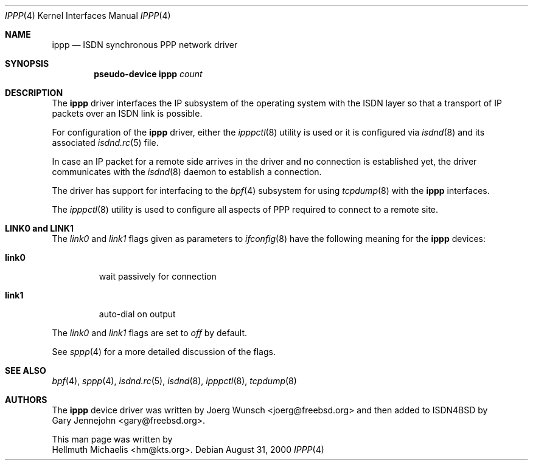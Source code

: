 .\" $NetBSD: ippp.4,v 1.3 2002/07/29 00:42:56 wiz Exp $
.\"
.\" Copyright (c) 1997, 2000 Hellmuth Michaelis. All rights reserved.
.\"
.\" Redistribution and use in source and binary forms, with or without
.\" modification, are permitted provided that the following conditions
.\" are met:
.\" 1. Redistributions of source code must retain the above copyright
.\"    notice, this list of conditions and the following disclaimer.
.\" 2. Redistributions in binary form must reproduce the above copyright
.\"    notice, this list of conditions and the following disclaimer in the
.\"    documentation and/or other materials provided with the distribution.
.\"
.\" THIS SOFTWARE IS PROVIDED BY THE AUTHOR AND CONTRIBUTORS ``AS IS'' AND
.\" ANY EXPRESS OR IMPLIED WARRANTIES, INCLUDING, BUT NOT LIMITED TO, THE
.\" IMPLIED WARRANTIES OF MERCHANTABILITY AND FITNESS FOR A PARTICULAR PURPOSE
.\" ARE DISCLAIMED.  IN NO EVENT SHALL THE AUTHOR OR CONTRIBUTORS BE LIABLE
.\" FOR ANY DIRECT, INDIRECT, INCIDENTAL, SPECIAL, EXEMPLARY, OR CONSEQUENTIAL
.\" DAMAGES (INCLUDING, BUT NOT LIMITED TO, PROCUREMENT OF SUBSTITUTE GOODS
.\" OR SERVICES; LOSS OF USE, DATA, OR PROFITS; OR BUSINESS INTERRUPTION)
.\" HOWEVER CAUSED AND ON ANY THEORY OF LIABILITY, WHETHER IN CONTRACT, STRICT
.\" LIABILITY, OR TORT (INCLUDING NEGLIGENCE OR OTHERWISE) ARISING IN ANY WAY
.\" OUT OF THE USE OF THIS SOFTWARE, EVEN IF ADVISED OF THE POSSIBILITY OF
.\" SUCH DAMAGE.
.\"
.\"	$Id: ippp.4,v 1.3 2002/07/29 00:42:56 wiz Exp $
.\"
.\" $FreeBSD$
.\"
.\"	last edit-date: [Thu Aug 31 10:40:17 2000]
.\"
.Dd August 31, 2000
.Dt IPPP 4
.Os
.Sh NAME
.Nm ippp
.Nd ISDN synchronous PPP network driver
.Sh SYNOPSIS
.Cd "pseudo-device ippp" Ar count
.Sh DESCRIPTION
The
.Nm
driver interfaces the IP subsystem of the operating system with the
ISDN layer so that a transport of IP packets over an ISDN link
is possible.
.Pp
For configuration of the
.Nm
driver, either the
.Xr ipppctl 8
utility is used or it is configured via
.Xr isdnd 8
and its associated
.Xr isdnd.rc 5
file.
.Pp
In case an IP packet for a remote side arrives in the driver and no
connection is established yet, the driver communicates with the
.Xr isdnd 8
daemon to establish a connection.
.Pp
The driver has support for interfacing to the
.Xr bpf 4
subsystem for using
.Xr tcpdump 8
with the
.Nm
interfaces.
.Pp
The
.Xr ipppctl 8
utility is used to configure all aspects of PPP required to connect to a
remote site.
.Sh LINK0 and LINK1
The
.Em link0
and
.Em link1
flags given as parameters to
.Xr ifconfig 8
have the following meaning for the
.Nm
devices:
.Bl -tag -width link0 -compact
.Pp
.It Li link0
wait passively for connection
.Pp
.It Li link1
auto-dial on output
.El
.Pp
The
.Em link0
and
.Em link1
flags are set to
.Em off
by default.
.Pp
See
.Xr sppp 4
for a more detailed discussion of the flags.
.Sh SEE ALSO
.Xr bpf 4 ,
.Xr sppp 4 ,
.Xr isdnd.rc 5 ,
.Xr isdnd 8 ,
.Xr ipppctl 8 ,
.Xr tcpdump 8
.Sh AUTHORS
The
.Nm
device driver was written by
.An Joerg Wunsch Aq joerg@freebsd.org
and then added to ISDN4BSD by
.An Gary Jennejohn Aq gary@freebsd.org .
.Pp
This man page was written by
.An Hellmuth Michaelis Aq hm@kts.org .
